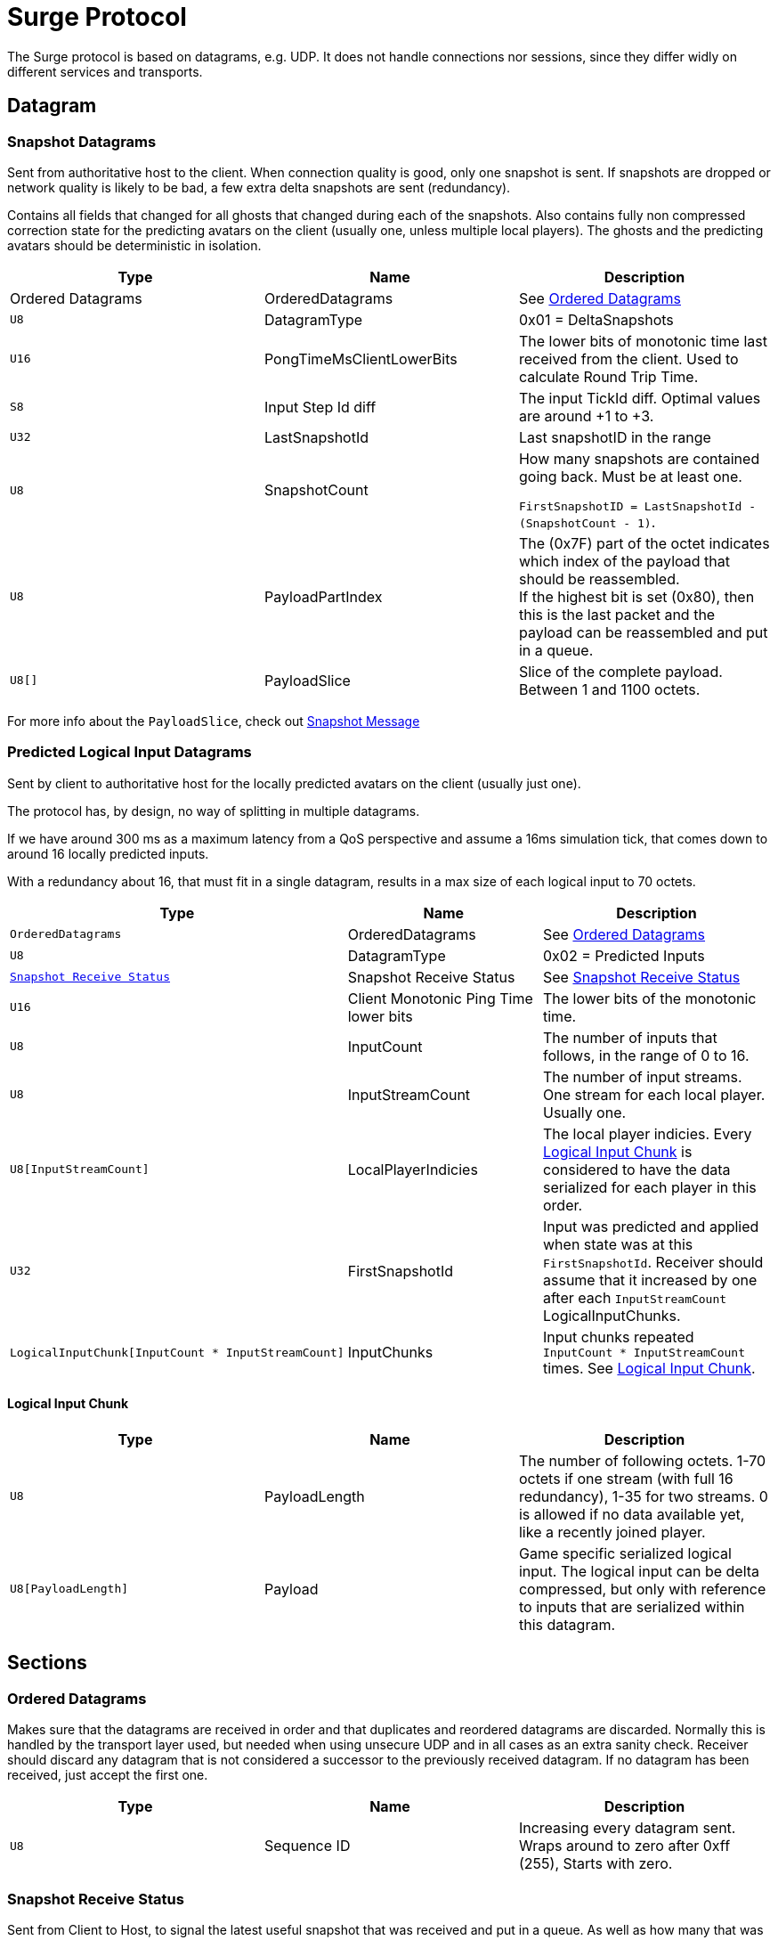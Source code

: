 = Surge Protocol

The Surge protocol is based on datagrams, e.g. UDP. It does not handle connections nor sessions, since they differ widly on different services and transports.


== Datagram

=== Snapshot Datagrams

Sent from authoritative host to the client. When connection quality is good, only one snapshot is sent. If snapshots are dropped
or network quality is likely to be bad, a few extra delta snapshots are sent (redundancy).

Contains all fields that changed for all  ghosts that changed during each of the snapshots.
Also contains fully non compressed correction state for the predicting avatars on the client
 (usually one, unless multiple local players). The ghosts and the predicting avatars should be deterministic in isolation.

|===
|Type|Name|Description

| +Ordered Datagrams+
|OrderedDatagrams
|See <<Ordered Datagrams>>

|`+U8+`
|DatagramType
|0x01 = DeltaSnapshots

|`U16`
|PongTimeMsClientLowerBits
|The lower bits of monotonic time last received from the client. Used to calculate Round Trip Time.

|`S8`
|Input Step Id diff
|The input TickId diff. Optimal values are around +1 to +3.

|`U32`
|LastSnapshotId
|Last snapshotID in the range

|`U8`
|SnapshotCount
|How many snapshots are contained going back. Must be at least one.

`FirstSnapshotID = LastSnapshotId - (SnapshotCount - 1)`.

|`U8`
|PayloadPartIndex
|The (0x7F) part of the octet indicates which index of the payload that should be reassembled. +
If the highest bit is set (0x80), then this is the last packet and the payload can be reassembled and put in a queue.

|`U8[]`
|PayloadSlice
|Slice of the complete payload. Between 1 and 1100 octets.

|===


For more info about the `PayloadSlice`, check out xref:snapshot.adoc#SnapshotMessage[Snapshot Message]

=== Predicted Logical Input Datagrams
Sent by client to authoritative host for the locally predicted avatars on the client (usually just one).

The protocol has, by design, no way of splitting in multiple datagrams.

If we have around 300 ms as a maximum latency from a QoS perspective and assume a 16ms simulation tick, that comes down to around 16 locally predicted inputs.

With a redundancy about 16, that must fit in a single datagram, results in a max size of each logical input to 70 octets.

|===
|Type|Name|Description

|`OrderedDatagrams`
|OrderedDatagrams
|See <<Ordered Datagrams>>

|`U8`
|DatagramType
|0x02 = Predicted Inputs

|`<<Snapshot Receive Status>>`
|Snapshot Receive Status
|See <<Snapshot Receive Status>>

|`U16`
|Client Monotonic Ping Time lower bits
|The lower bits of the monotonic time.

|`U8`
|InputCount
|The number of inputs that follows, in the range of 0 to 16.

|`U8`
|InputStreamCount
|The number of input streams. One stream for each local player. Usually one.

|`U8[InputStreamCount]`
|LocalPlayerIndicies
|The local player indicies. Every <<Logical Input Chunk>> is considered to have the data serialized for each player in this order.

|`U32`
|FirstSnapshotId
|Input was predicted and applied when state was at this `FirstSnapshotId`. Receiver should assume that it increased by one
after each `InputStreamCount` LogicalInputChunks.

|`LogicalInputChunk[InputCount{nbsp}*{nbsp}InputStreamCount]`
|InputChunks
|Input chunks repeated `InputCount{nbsp}*{nbsp}InputStreamCount` times. See <<Logical Input Chunk>>.

|===

==== Logical Input Chunk

|===
|Type|Name|Description

|`U8`
|PayloadLength
|The number of following octets. 1-70 octets if one stream (with full 16 redundancy), 1-35 for two streams. 0 is allowed if no data available yet, like a recently joined player.

|`U8[PayloadLength]`
|Payload
|Game specific serialized logical input. The logical input can be delta compressed, but only with reference to inputs that are serialized within this datagram.

|===


== Sections

=== Ordered Datagrams

Makes sure that the datagrams are received in order and that duplicates and reordered datagrams are discarded.
Normally this is handled by the transport layer used, but needed when using unsecure UDP and in all cases as an extra sanity check.
Receiver should discard any datagram that is not considered a successor to the previously received datagram.
If no datagram has been received, just accept the first one.

|===
|Type|Name|Description

|`U8`
|Sequence ID
|Increasing every datagram sent. Wraps around to zero after 0xff (255), Starts with zero.
|===


=== Snapshot Receive Status

Sent from Client to Host, to signal the latest useful snapshot that was received and put in a queue. As well as how many that was dropped after that (to the Clients' knowledge). The host will resend any dropped snapshots.

|===
|Type|Name|Description

|`U32`
|TickIdForLastSnapshot
|The TickId for the last Snapshot that the client received in a consecutive unbroken sequence.

|`U8`
|DroppedSnapshotCount
|The number of dropped snapshots after `TickIdForLastSnapshot`. 0 - 30.

|===
